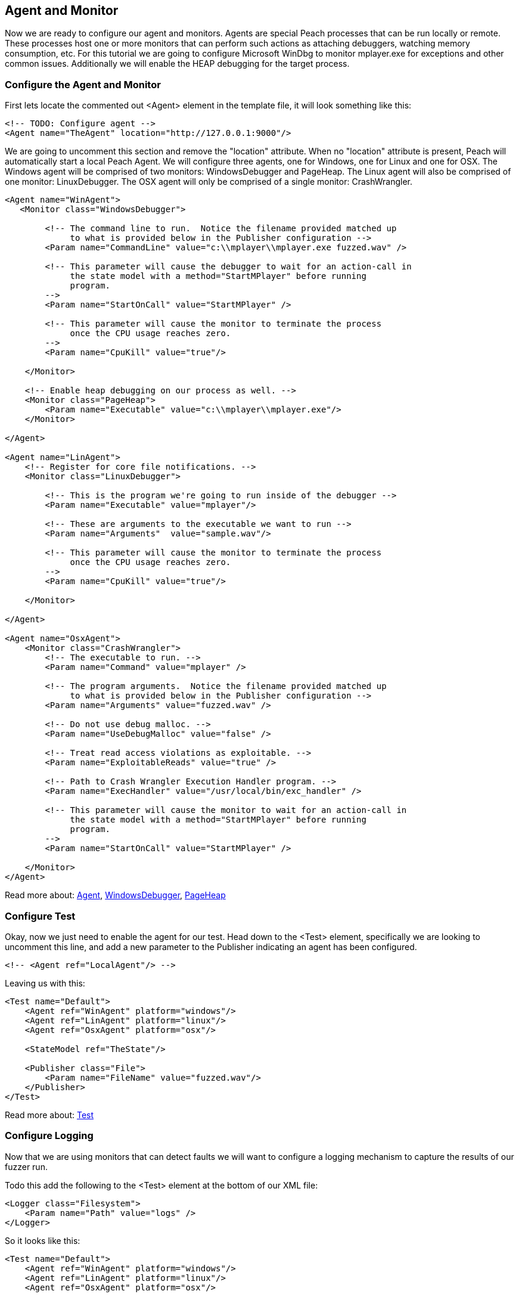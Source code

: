 [[TutorialFileFuzzing_AgentAndMonitor]]
== Agent and Monitor

Now we are ready to configure our agent and monitors.
Agents are special Peach processes that can be run locally or remote.
These processes host one or more monitors that can perform such actions as attaching debuggers,
watching memory consumption, etc.
For this tutorial we are going to configure Microsoft WinDbg to monitor +mplayer.exe+ for exceptions
and other common issues.
Additionally we will enable the HEAP debugging for the target process.

=== Configure the Agent and Monitor

First lets locate the commented out +<Agent>+ element in the template file, it will look something like this:

[source,xml]
----
<!-- TODO: Configure agent -->
<Agent name="TheAgent" location="http://127.0.0.1:9000"/>
----

We are going to uncomment this section and remove the "location" attribute.
When no "location" attribute is present, Peach will automatically start a local Peach Agent.
We will configure three agents, one for Windows, one for Linux and one for OSX.
The Windows agent will be comprised of two monitors: WindowsDebugger and PageHeap.
The Linux agent will also be comprised of one monitor: LinuxDebugger.
The OSX agent will only be comprised of a single monitor: CrashWrangler.

[source,xml]
----
<Agent name="WinAgent">
   <Monitor class="WindowsDebugger">

        <!-- The command line to run.  Notice the filename provided matched up
             to what is provided below in the Publisher configuration -->
        <Param name="CommandLine" value="c:\\mplayer\\mplayer.exe fuzzed.wav" />

        <!-- This parameter will cause the debugger to wait for an action-call in
             the state model with a method="StartMPlayer" before running
             program.
        -->
        <Param name="StartOnCall" value="StartMPlayer" />

        <!-- This parameter will cause the monitor to terminate the process
             once the CPU usage reaches zero.
        -->
        <Param name="CpuKill" value="true"/>

    </Monitor>

    <!-- Enable heap debugging on our process as well. -->
    <Monitor class="PageHeap">
        <Param name="Executable" value="c:\\mplayer\\mplayer.exe"/>
    </Monitor>

</Agent>

<Agent name="LinAgent">
    <!-- Register for core file notifications. -->
    <Monitor class="LinuxDebugger">

        <!-- This is the program we're going to run inside of the debugger -->
        <Param name="Executable" value="mplayer"/>

        <!-- These are arguments to the executable we want to run -->
        <Param name="Arguments"  value="sample.wav"/>

        <!-- This parameter will cause the monitor to terminate the process
             once the CPU usage reaches zero.
        -->
        <Param name="CpuKill" value="true"/>

    </Monitor>

</Agent>

<Agent name="OsxAgent">
    <Monitor class="CrashWrangler">
        <!-- The executable to run. -->
        <Param name="Command" value="mplayer" />

        <!-- The program arguments.  Notice the filename provided matched up
             to what is provided below in the Publisher configuration -->
        <Param name="Arguments" value="fuzzed.wav" />

        <!-- Do not use debug malloc. -->
        <Param name="UseDebugMalloc" value="false" />

        <!-- Treat read access violations as exploitable. -->
        <Param name="ExploitableReads" value="true" />

        <!-- Path to Crash Wrangler Execution Handler program. -->
        <Param name="ExecHandler" value="/usr/local/bin/exc_handler" />

        <!-- This parameter will cause the monitor to wait for an action-call in
             the state model with a method="StartMPlayer" before running
             program.
        -->
        <Param name="StartOnCall" value="StartMPlayer" />

    </Monitor>
</Agent>
----

Read more about: xref:Agent[Agent], xref:Monitors_WindowsDebugger[WindowsDebugger], xref:Monitors_PageHeap[PageHeap]

=== Configure Test

Okay, now we just need to enable the agent for our test.
Head down to the +<Test>+ element, specifically we are looking to uncomment this line,
and add a new parameter to the Publisher indicating an agent has been configured.

[source,xml]
----
<!-- <Agent ref="LocalAgent"/> -->
----

Leaving us with this:

[source,xml]
----
<Test name="Default">
    <Agent ref="WinAgent" platform="windows"/>
    <Agent ref="LinAgent" platform="linux"/>
    <Agent ref="OsxAgent" platform="osx"/>

    <StateModel ref="TheState"/>

    <Publisher class="File">
        <Param name="FileName" value="fuzzed.wav"/>
    </Publisher>
</Test>
----

Read more about: xref:Test[Test]

=== Configure Logging

Now that we are using monitors that can detect faults we will want to configure a logging mechanism
to capture the results of our fuzzer run.

Todo this add the following to the +<Test>+ element at the bottom of our XML file:

[source,xml]
----
<Logger class="Filesystem">
    <Param name="Path" value="logs" />
</Logger>
----

So it looks like this:

[source,xml]
----
<Test name="Default">
    <Agent ref="WinAgent" platform="windows"/>
    <Agent ref="LinAgent" platform="linux"/>
    <Agent ref="OsxAgent" platform="osx"/>

    <StateModel ref="TheState"/>

    <Publisher class="File">
        <Param name="FileName" value="fuzzed.wav"/>
    </Publisher>

    <Logger class="Filesystem">
        <Param name="Path" value="logs" />
    </Logger>
</Test>
----

Read more about: xref:Test[Test], xref:Logger[Logger], xref:Loggers_File[File Logger]

=== Testing Fuzzer

Lets go ahead and run the fuzzer!
Open up a command window and navigate to the location of +wav.xml+.
Now run the following command:

----
c:\wav>c:\peach\peach.exe -t wav.xml

] Peach 3 Runtime
] Copyright (c) Michael Eddington

File parsed with out errors.

----

Hopefully you got this output and no problems were found.
If a problem was found go back through the prior sections and try and identify the problem.

=== Running Fuzzer

Now lets actually kick off our fuzzer for real!

----
c:\wav>c:\peach\peach.exe wav.xml

----
